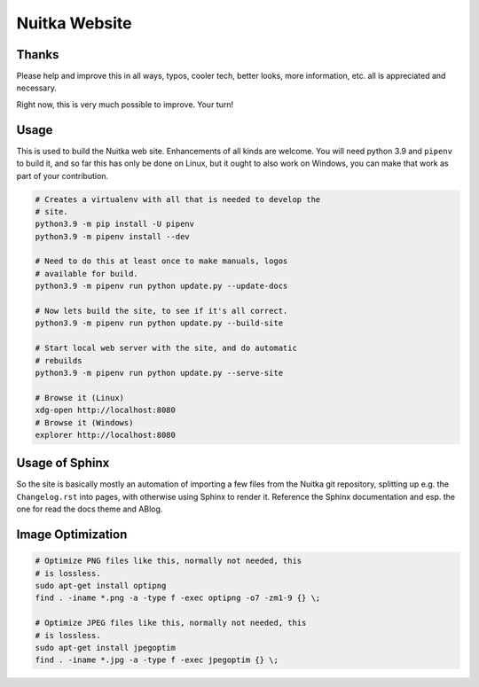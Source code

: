 ################
 Nuitka Website
################

.. image:: posts/images/nuitka-website-logo.png
   :alt: Nuitka Logo

********
 Thanks
********

Please help and improve this in all ways, typos, cooler tech, better
looks, more information, etc. all is appreciated and necessary.

Right now, this is very much possible to improve. Your turn!

*******
 Usage
*******

This is used to build the Nuitka web site. Enhancements of all kinds are
welcome. You will need python 3.9 and ``pipenv`` to build it, and so far
this has only be done on Linux, but it ought to also work on Windows, you
can make that work as part of your contribution.

.. code:: bash

   # Creates a virtualenv with all that is needed to develop the
   # site.
   python3.9 -m pip install -U pipenv
   python3.9 -m pipenv install --dev

   # Need to do this at least once to make manuals, logos
   # available for build.
   python3.9 -m pipenv run python update.py --update-docs

   # Now lets build the site, to see if it's all correct.
   python3.9 -m pipenv run python update.py --build-site

   # Start local web server with the site, and do automatic
   # rebuilds
   python3.9 -m pipenv run python update.py --serve-site

   # Browse it (Linux)
   xdg-open http://localhost:8080
   # Browse it (Windows)
   explorer http://localhost:8080

*****************
 Usage of Sphinx
*****************

So the site is basically mostly an automation of importing a few files
from the Nuitka git repository, splitting up e.g. the ``Changelog.rst``
into pages, with otherwise using Sphinx to render it. Reference the
Sphinx documentation and esp. the one for read the docs theme and ABlog.

********************
 Image Optimization
********************

.. code:: bash

   # Optimize PNG files like this, normally not needed, this
   # is lossless.
   sudo apt-get install optipng
   find . -iname *.png -a -type f -exec optipng -o7 -zm1-9 {} \;

   # Optimize JPEG files like this, normally not needed, this
   # is lossless.
   sudo apt-get install jpegoptim
   find . -iname *.jpg -a -type f -exec jpegoptim {} \;
